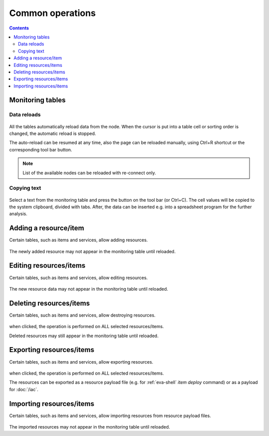 Common operations
*****************

.. contents::

Monitoring tables
=================

Data reloads
------------

.. figure:: ss/tables.png
    :scale: 30%

All the tables automatically reload data from the node. When the cursor is put
into a table cell or sorting order is changed, the automatic reload is stopped.

The auto-reload can be resumed at any time, also the page can be reloaded
manually, using Ctrl+R shortcut or the corresponding tool bar button.

.. figure:: ss/manual_reload.png
    :scale: 30%

.. note::

    List of the available nodes can be reloaded with re-connect only.

Copying text
------------

.. figure:: ss/copytext.png
    :scale: 30%

Select a text from the monitoring table and press the button on the tool bar
(or Ctrl+C). The cell values will be copied to the system clipboard, divided
with tabs. After, the data can be inserted e.g. into a spreadsheet program for
the further analysis.

Adding a resource/item
======================

Certain tables, such as items and services, allow adding resources.

.. figure:: ss/add.png
    :scale: 30%

The newly added resource may not appear in the monitoring table until reloaded.

Editing resources/items
=======================

Certain tables, such as items and services, allow editing resources.

.. figure:: ss/edit.png
    :scale: 30%

The new resource data may not appear in the monitoring table until reloaded.

Deleting resources/items
========================

Certain tables, such as items and services, allow destroying resources.

.. figure:: ss/delete.png
    :scale: 30%

when clicked, the operation is performed on ALL selected resources/items.

Deleted resources may still appear in the monitoring table until reloaded.

Exporting resources/items
=========================

Certain tables, such as items and services, allow exporting resources.

.. figure:: ss/export.png
    :scale: 30%

when clicked, the operation is performed on ALL selected resources/items.

The resources can be exported as a resource payload file (e.g. for
:ref:`eva-shell` *item deploy* command) or as a payload for :doc:`/iac`.

Importing resources/items
=========================

Certain tables, such as items and services, allow importing resources from
resource payload files.

.. figure:: ss/import.png
    :scale: 30%

The imported resources may not appear in the monitoring table until reloaded.
